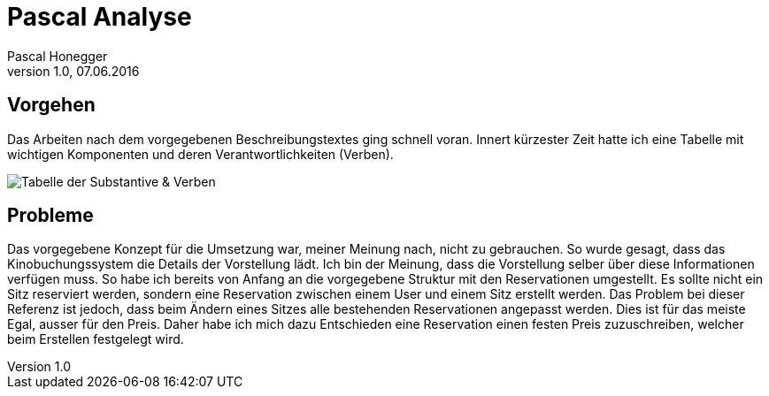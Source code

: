Pascal Analyse
==============
Pascal Honegger
Version 1.0, 07.06.2016

== Vorgehen
Das Arbeiten nach dem vorgegebenen Beschreibungstextes ging schnell voran. Innert kürzester Zeit hatte ich eine Tabelle mit wichtigen Komponenten und deren Verantwortlichkeiten (Verben).  

image::..\media\Substantive_Pascal.JPG[Tabelle der Substantive & Verben]

== Probleme
Das vorgegebene Konzept für die Umsetzung war, meiner Meinung nach, nicht zu gebrauchen. So wurde gesagt, dass das Kinobuchungssystem die Details der Vorstellung lädt.
Ich bin der Meinung, dass die Vorstellung selber über diese Informationen verfügen muss. So habe ich bereits von Anfang an die vorgegebene Struktur mit den Reservationen umgestellt.
Es sollte nicht ein Sitz reserviert werden, sondern eine Reservation zwischen einem User und einem Sitz erstellt werden. Das Problem bei dieser Referenz ist jedoch, dass beim Ändern eines Sitzes alle bestehenden Reservationen angepasst werden.
Dies ist für das meiste Egal, ausser für den Preis. Daher habe ich mich dazu Entschieden eine Reservation einen festen Preis zuzuschreiben, welcher beim Erstellen festgelegt wird.
